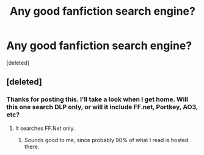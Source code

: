 #+TITLE: Any good fanfiction search engine?

* Any good fanfiction search engine?
:PROPERTIES:
:Score: 6
:DateUnix: 1418050505.0
:DateShort: 2014-Dec-08
:FlairText: Discussion
:END:
[deleted]


** [deleted]
:PROPERTIES:
:Score: 4
:DateUnix: 1418060064.0
:DateShort: 2014-Dec-08
:END:

*** Thanks for posting this. I'll take a look when I get home. Will this one search DLP only, or will it include FF.net, Portkey, AO3, etc?
:PROPERTIES:
:Score: 1
:DateUnix: 1418066298.0
:DateShort: 2014-Dec-08
:END:

**** It searches FF.Net only.
:PROPERTIES:
:Author: Taure
:Score: 4
:DateUnix: 1418068096.0
:DateShort: 2014-Dec-08
:END:

***** Sounds good to me, since probably 90% of what I read is hosted there.
:PROPERTIES:
:Score: 2
:DateUnix: 1418072415.0
:DateShort: 2014-Dec-09
:END:
